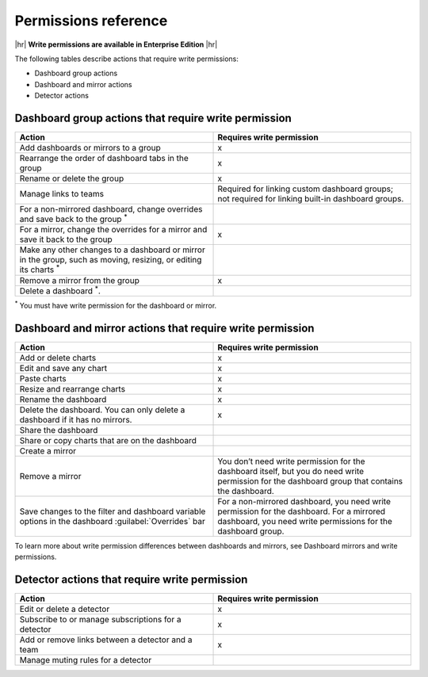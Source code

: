 .. _admin--permissions-reference:

********************************************************************************
Permissions reference
********************************************************************************

.. meta::
   :description: Splunk Observability Cloud write permissions reference

|hr|
:strong:`Write permissions are available in Enterprise Edition`
|hr|

The following tables describe actions that require write permissions:

* Dashboard group actions
* Dashboard and mirror actions
* Detector actions

.. _dashboard-group-action-table:

Dashboard group actions that require write permission
============================================================================

.. list-table::
   :header-rows: 1
   :widths: 50 50

   * - :strong:`Action`
     - :strong:`Requires write permission`
        
   * - Add dashboards or mirrors to a group
     - x

   * - Rearrange the order of dashboard tabs in the group
     - x

   * - Rename or delete the group 
     - x

   * - Manage links to teams
     - Required for linking custom dashboard groups;
       not required for linking built-in dashboard groups.

   * - For a non-mirrored dashboard, change overrides and save back to the group :sup:`*`
     - 

   * - For a mirror, change the overrides for a mirror and save it back to the group
     - x

   * - Make any other changes to a dashboard or mirror in the group, such as moving, 
       resizing, or editing its charts :sup:`*`
     - 

   * - Remove a mirror from the group
     - x
   
   * - Delete a dashboard :sup:`*`.
     - 

:sup:`*` You must have write permission for the dashboard or mirror.

.. _dashboard-mirror-action-table:

Dashboard and mirror actions that require write permission
============================================================================

.. list-table::
   :header-rows: 1
   :widths: 50 50

   * - :strong:`Action`
     - :strong:`Requires write permission`

   * - Add or delete charts
     - x
   
   * - Edit and save any chart
     - x
   
   * - Paste charts
     - x
   
   * - Resize and rearrange charts
     - x
   
   * - Rename the dashboard
     - x
   
   * - Delete the dashboard. You can only delete a dashboard if it has no mirrors.
     - x

   * - Share the dashboard
     -

   * - Share or copy charts that are on the dashboard
     -

   * - Create a mirror
     - 
   
   * - Remove a mirror
     - You don’t need write permission for the dashboard itself, but you do need write 
       permission for the dashboard group that contains the dashboard.
   
   * - Save changes to the filter and dashboard variable options in the
       dashboard :guilabel:`Overrides` bar
     - For a non-mirrored dashboard, you need write permission for the dashboard.
       For a mirrored dashboard, you need write permissions for the dashboard group.

.. TODO Link to dashboard mirrors and write permissions

To learn more about write permission differences between dashboards and mirrors,
see Dashboard mirrors and write permissions.

.. _detector-action-table:

Detector actions that require write permission
============================================================================

.. list-table::
   :header-rows: 1
   :widths: 50 50

   * - :strong:`Action`
     - :strong:`Requires write permission`

   * - Edit or delete a detector
     - x

   * - Subscribe to or manage subscriptions for a detector
     - x
   
   * - Add or remove links between a detector and a team
     - x
   
   * - Manage muting rules for a detector
     -

   